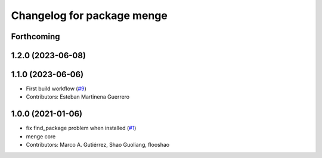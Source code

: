 ^^^^^^^^^^^^^^^^^^^^^^^^^^^
Changelog for package menge
^^^^^^^^^^^^^^^^^^^^^^^^^^^

Forthcoming
-----------

1.2.0 (2023-06-08)
------------------

1.1.0 (2023-06-06)
------------------
* First build workflow (`#9 <https://github.com/open-rmf/menge_vendor/pull/9>`_)
* Contributors: Esteban Martinena Guerrero

1.0.0 (2021-01-06)
------------------
* fix find_package problem when installed (`#1 <https://github.com/osrf/menge_core/pull/1>`_)
* menge core
* Contributors: Marco A. Gutiérrez, Shao Guoliang, flooshao
